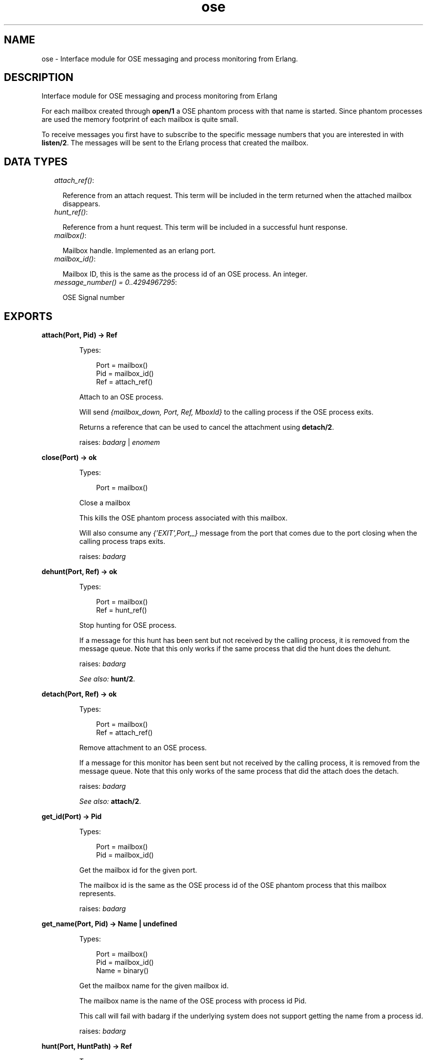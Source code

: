 .TH ose 3 "ose 1.1" "" "Erlang Module Definition"
.SH NAME
ose \- Interface module for OSE messaging and process monitoring from Erlang.
.SH DESCRIPTION
.LP
Interface module for OSE messaging and process monitoring from Erlang
.LP
For each mailbox created through \fBopen/1\fR\& a OSE phantom process with that name is started\&. Since phantom processes are used the memory footprint of each mailbox is quite small\&.
.LP
To receive messages you first have to subscribe to the specific message numbers that you are interested in with \fBlisten/2\fR\&\&. The messages will be sent to the Erlang process that created the mailbox\&.
.SH "DATA TYPES"

.RS 2
.TP 2
.B
\fIattach_ref()\fR\&:

.RS 2
.LP
Reference from an attach request\&. This term will be included in the term returned when the attached mailbox disappears\&.
.RE
.TP 2
.B
\fIhunt_ref()\fR\&:

.RS 2
.LP
Reference from a hunt request\&. This term will be included in a successful hunt response\&.
.RE
.TP 2
.B
\fImailbox()\fR\&:

.RS 2
.LP
Mailbox handle\&. Implemented as an erlang port\&.
.RE
.TP 2
.B
\fImailbox_id()\fR\&:

.RS 2
.LP
Mailbox ID, this is the same as the process id of an OSE process\&. An integer\&.
.RE
.TP 2
.B
\fImessage_number() = 0\&.\&.4294967295\fR\&:

.RS 2
.LP
OSE Signal number
.RE
.RE
.SH EXPORTS
.LP
.B
attach(Port, Pid) -> Ref
.br
.RS
.LP
Types:

.RS 3
Port = mailbox()
.br
Pid = mailbox_id()
.br
Ref = attach_ref()
.br
.RE
.RE
.RS
.LP
Attach to an OSE process\&.
.LP
Will send \fI{mailbox_down, Port, Ref, MboxId}\fR\& to the calling process if the OSE process exits\&.
.LP
Returns a reference that can be used to cancel the attachment using \fBdetach/2\fR\&\&.
.LP
raises: \fIbadarg\fR\& | \fIenomem\fR\& 
.RE
.LP
.B
close(Port) -> ok
.br
.RS
.LP
Types:

.RS 3
Port = mailbox()
.br
.RE
.RE
.RS
.LP
Close a mailbox
.LP
This kills the OSE phantom process associated with this mailbox\&.
.LP
Will also consume any \fI{\&'EXIT\&',Port,_}\fR\& message from the port that comes due to the port closing when the calling process traps exits\&.
.LP
raises: \fIbadarg\fR\&
.RE
.LP
.B
dehunt(Port, Ref) -> ok
.br
.RS
.LP
Types:

.RS 3
Port = mailbox()
.br
Ref = hunt_ref()
.br
.RE
.RE
.RS
.LP
Stop hunting for OSE process\&.
.LP
If a message for this hunt has been sent but not received by the calling process, it is removed from the message queue\&. Note that this only works if the same process that did the hunt does the dehunt\&.
.LP
raises: \fIbadarg\fR\& 
.LP
\fISee also:\fR\& \fBhunt/2\fR\&\&.
.RE
.LP
.B
detach(Port, Ref) -> ok
.br
.RS
.LP
Types:

.RS 3
Port = mailbox()
.br
Ref = attach_ref()
.br
.RE
.RE
.RS
.LP
Remove attachment to an OSE process\&.
.LP
If a message for this monitor has been sent but not received by the calling process, it is removed from the message queue\&. Note that this only works of the same process that did the attach does the detach\&.
.LP
raises: \fIbadarg\fR\& 
.LP
\fISee also:\fR\& \fBattach/2\fR\&\&.
.RE
.LP
.B
get_id(Port) -> Pid
.br
.RS
.LP
Types:

.RS 3
Port = mailbox()
.br
Pid = mailbox_id()
.br
.RE
.RE
.RS
.LP
Get the mailbox id for the given port\&.
.LP
The mailbox id is the same as the OSE process id of the OSE phantom process that this mailbox represents\&.
.LP
raises: \fIbadarg\fR\&
.RE
.LP
.B
get_name(Port, Pid) -> Name | undefined
.br
.RS
.LP
Types:

.RS 3
Port = mailbox()
.br
Pid = mailbox_id()
.br
Name = binary()
.br
.RE
.RE
.RS
.LP
Get the mailbox name for the given mailbox id\&.
.LP
The mailbox name is the name of the OSE process with process id Pid\&.
.LP
This call will fail with badarg if the underlying system does not support getting the name from a process id\&.
.LP
raises: \fIbadarg\fR\&
.RE
.LP
.B
hunt(Port, HuntPath) -> Ref
.br
.RS
.LP
Types:

.RS 3
Port = mailbox()
.br
HuntPath = iodata()
.br
Ref = hunt_ref()
.br
.RE
.RE
.RS
.LP
Hunt for OSE process by name\&.
.LP
Will send \fI{mailbox_up, Port, Ref, MboxId}\fR\& to the calling process when the OSE process becomes available\&.
.LP
Returns a reference term that can be used to cancel the hunt using \fBdehunt/2\fR\&\&.
.LP
raises: \fIbadarg\fR\& 
.RE
.LP
.B
listen(Port, SigNos) -> ok
.br
.RS
.LP
Types:

.RS 3
Port = mailbox()
.br
SigNos = [message_number()]
.br
.RE
.RE
.RS
.LP
Start listening for specified OSE signal numbers\&.
.LP
The mailbox will send \fI{message,Port,{FromMboxId,ToMboxId,MsgNo,MsgData}}\fR\& to the process that created the mailbox when an OSE message with any of the specified \fISigNos\fR\& arrives\&.
.LP
Repeated calls to listen will replace the current set of signal numbers to listen to\&. i\&.e
.LP
.nf
     1>ose:listen(MsgB,[1234,12345]).
   ok
   2> ose:listen(MsgB,[1234,123456]).
   ok.
.fi
.LP
The above will first listen for signals with numbers 1234 and 12345, and then replace that with only listening to 1234 and 123456\&.
.LP
With the current implementation it is not possible to listen to all signal numbers\&.
.LP
raises: \fIbadarg\fR\& | \fIenomem\fR\& 
.RE
.LP
.B
open(Name) -> Port
.br
.RS
.LP
Types:

.RS 3
Name = iodata()
.br
Port = mailbox()
.br
.RE
.RE
.RS
.LP
Create a mailbox with the given name and return a port that handles the mailbox\&.
.LP
An OSE phantom process with the given name will be created that will send any messages sent through this mailbox\&. Any messages sent to the new OSE process will automatically be converted to an Erlang message and sent to the Erlang process that calls this function\&. See \fBlisten/2\fR\& for details about the format of the message sent\&.
.LP
The caller gets linked to the created mailbox\&.
.LP
raises: \fIbadarg\fR\& | \fIsystem_limit\fR\& 
.LP
\fISee also:\fR\& \fBlisten/2\fR\&\&.
.RE
.LP
.B
send(Port, Pid, SigNo, SigData) -> ok
.br
.RS
.LP
Types:

.RS 3
Port = mailbox()
.br
Pid = mailbox_id()
.br
SigNo = message_number()
.br
SigData = iodata()
.br
.RE
.RE
.RS
.LP
Send an OSE message\&.
.LP
The message is sent from the OSE process\&' own ID that is: \fIget_id(Port)\fR\&\&.
.LP
raises: \fIbadarg\fR\& 
.LP
\fISee also:\fR\& \fBsend/5\fR\&\&.
.RE
.LP
.B
send(Port, Pid, SenderPid, SigNo, SigData) -> ok
.br
.RS
.LP
Types:

.RS 3
Port = mailbox()
.br
Pid = mailbox_id()
.br
SenderPid = mailbox_id()
.br
SigNo = message_number()
.br
SigData = iodata()
.br
.RE
.RE
.RS
.LP
Send an OSE message with different sender\&.
.LP
As \fBsend/4\fR\& but the sender will be \fISenderPid\fR\&\&.
.LP
raises: \fIbadarg\fR\& 
.LP
\fISee also:\fR\& \fBsend/4\fR\&\&.
.RE
.SH AUTHORS
.LP

.I
<>